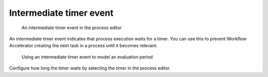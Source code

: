.. _intermediate-timer-event:

Intermediate timer event
------------------------

.. figure:: /_static/images/control-flow/intermediate-timer-event.png

   An intermediate timer event in the process editor

An intermediate timer event indicates that process execution waits for a timer.
You can use this to prevent Workflow Accelerator creating the next task in a process until it becomes relevant.

.. figure:: /_static/images/control-flow/intermediate-timer-event-example.png

   Using an intermediate timer event to model an evaluation period

Configure how long the timer waits by selecting the timer in the process editor.
